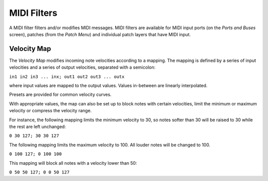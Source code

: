 MIDI Filters
############

A MIDI filter filters and/or modifies MIDI messages. MIDI filters are available
for MIDI input ports (on the *Ports and Buses* screen), patches (from the
*Patch Menu*) and individual patch layers that have MIDI input.

Velocity Map
------------

The *Velocity Map* modifies incoming note velocities according to a mapping.
The mapping is defined by a series of input velocities and a series of output
velocities, separated with a semicolon:

``in1 in2 in3 ... inx; out1 out2 out3 ... outx``

where input values are mapped to the output values. Values in-between are linearly
interpolated.

Presets are provided for common velocity curves.

With appropriate values, the map can also be set up to block notes with certain
velocities, limit the minimum or maximum velocity or compress the velocity
range.

For instance, the following mapping limits the minimum velocity to 30, so notes
softer than 30 will be raised to 30 while the rest are left unchanged:

``0 30 127; 30 30 127``

The following mapping limits the maximum velocity to 100. All louder notes will
be changed to 100.

``0 100 127; 0 100 100``

This mapping will block all notes with a velocity lower than 50:

``0 50 50 127; 0 0 50 127``

